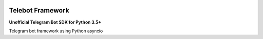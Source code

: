 |travis-master| |coverall-master| |doc-master| |pypi-downloads| |pypi-lastrelease| |python-versions|
|project-status| |project-license| |project-format| |project-implementation|

.. |travis-master| image:: https://travis-ci.org/alfred82santa/aiotelebot.svg?branch=master
    :target: https://travis-ci.org/alfred82santa/aiotelebot

.. |coverall-master| image:: https://coveralls.io/repos/alfred82santa/aiotelebot/badge.svg?branch=master&service=github
    :target: https://coveralls.io/r/alfred82santa/aiotelebot?branch=master

.. |doc-master| image:: https://readthedocs.org/projects/aiotelebot/badge/?version=latest
    :target: http://aiotelebot.readthedocs.io/?badge=latest
    :alt: Documentation Status

.. |pypi-downloads| image:: https://img.shields.io/pypi/dm/aiotelebot.svg
    :target: https://pypi.python.org/pypi/aiotelebot/
    :alt: Downloads

.. |pypi-lastrelease| image:: https://img.shields.io/pypi/v/aiotelebot.svg
    :target: https://pypi.python.org/pypi/aiotelebot/
    :alt: Latest Version

.. |python-versions| image:: https://img.shields.io/pypi/pyversions/aiotelebot.svg
    :target: https://pypi.python.org/pypi/aiotelebot/
    :alt: Supported Python versions

.. |project-status| image:: https://img.shields.io/pypi/status/aiotelebot.svg
    :target: https://pypi.python.org/pypi/aiotelebot/
    :alt: Development Status

.. |project-license| image:: https://img.shields.io/pypi/l/aiotelebot.svg
    :target: https://pypi.python.org/pypi/aiotelebot/
    :alt: License

.. |project-format| image:: https://img.shields.io/pypi/format/aiotelebot.svg
    :target: https://pypi.python.org/pypi/aiotelebot/
    :alt: Download format

.. |project-implementation| image:: https://img.shields.io/pypi/implementation/aiotelebot.svg
    :target: https://pypi.python.org/pypi/aiotelebot/
    :alt: Supported Python implementations


=================
Telebot Framework
=================

**Unofficial Telegram Bot SDK for Python 3.5+**


Telegram bot framework using Python asyncio
